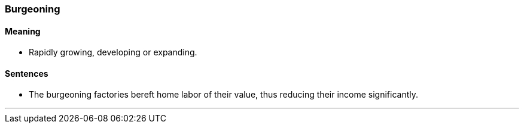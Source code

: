 === Burgeoning

==== Meaning

* Rapidly growing, developing or expanding.

==== Sentences

* The [.underline]#burgeoning# factories bereft home labor of their value, thus reducing their income significantly.

'''
